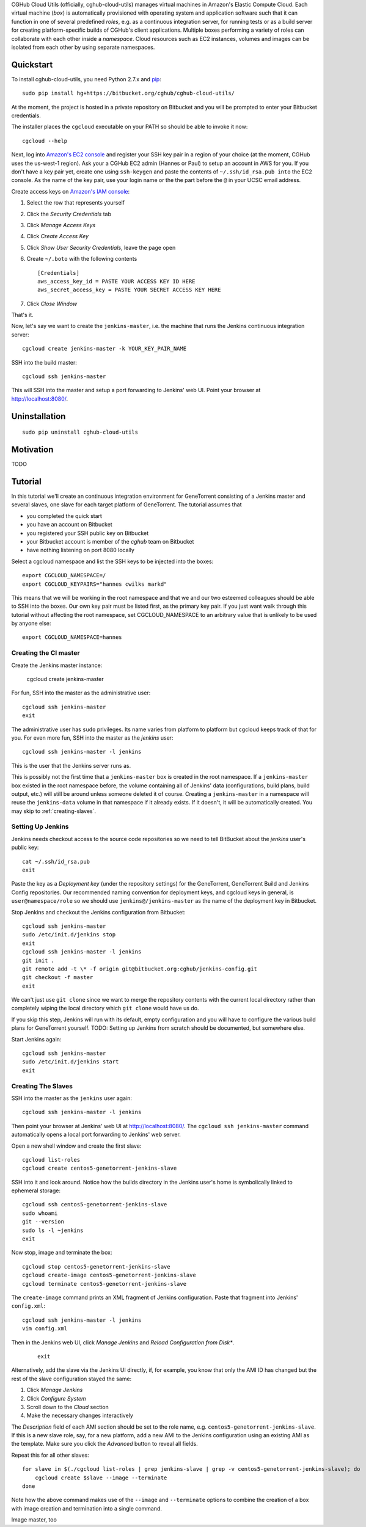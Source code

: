CGHub Cloud Utils (officially, cghub-cloud-utils) manages virtual machines in Amazon's Elastic
Compute Cloud. Each virtual machine (*box*) is automatically provisioned with operating system and
application software such that it can function in one of several predefined *roles*, e.g. as a
continuous integration server, for running tests or as a build server for creating
platform-specific builds of CGHub's client applications. Multiple boxes performing a variety of
roles can collaborate with each other inside a *namespace*. Cloud resources such as EC2
instances, volumes and images can be isolated from each other by using separate namespaces.

Quickstart
==========

To install cghub-cloud-utils, you need Python 2.7.x and `pip <http://www.pip-installer.org/en/latest/installing.html#installing-globally>`_::

   sudo pip install hg+https://bitbucket.org/cghub/cghub-cloud-utils/

At the moment, the project is hosted in a private repository on Bitbucket and you will be prompted
to enter your Bitbucket credentials.

The installer places the ``cgcloud`` executable on your PATH so should be able to invoke it now::

   cgcloud --help

Next, log into `Amazon's EC2 console
<https://console.aws.amazon.com/ec2/home?region=us-west-1#s=KeyPairs>`_ and register your SSH key
pair in a region of your choice (at the moment, CGHub uses the us-west-1 region). Ask your a CGHub
EC2 admin (Hannes or Paul) to setup an account in AWS for you. If you don't have a key pair yet,
create one using ``ssh-keygen`` and paste the contents of ``~/.ssh/id_rsa.pub into`` the EC2
console. As the name of the key pair, use your login name or the the part before the ``@`` in your
UCSC email address.

Create access keys on `Amazon's IAM console <https://console.aws.amazon.com/iam/home?#users>`_:

1. Select the row that represents yourself
2. Click the *Security Credentials* tab
3. Click *Manage Access Keys*
4. Click *Create Access Key*
5. Click *Show User Security Credentials*, leave the page open
6. Create ``~/.boto`` with the following contents

   ::

      [Credentials]
      aws_access_key_id = PASTE YOUR ACCESS KEY ID HERE
      aws_secret_access_key = PASTE YOUR SECRET ACCESS KEY HERE

7. Click *Close Window*

That's it.

Now, let's say we want to create the ``jenkins-master``, i.e. the machine that runs the
Jenkins continuous integration server::

   cgcloud create jenkins-master -k YOUR_KEY_PAIR_NAME

SSH into the build master::

   cgcloud ssh jenkins-master
   
This will SSH into the master and setup a port forwarding to Jenkins' web UI. Point your
browser at http://localhost:8080/.

Uninstallation
==============

::

    sudo pip uninstall cghub-cloud-utils

Motivation
==========

TODO

Tutorial
========

In this tutorial we'll create an continuous integration environment for GeneTorrent consisting of a Jenkins master and several slaves, one slave for each target platform of GeneTorrent. The tutorial assumes that 

* you completed the quick start
* you have an account on Bitbucket
* you registered your SSH public key on Bitbucket
* your Bitbucket account is member of the *cghub* team on Bitbucket
* have nothing listening on port 8080 locally

Select a cgcloud namespace and list the SSH keys to be injected into the boxes::

   export CGCLOUD_NAMESPACE=/
   export CGCLOUD_KEYPAIRS="hannes cwilks markd"

This means that we will be working in the root namespace and that we and our two esteemed colleagues should be able to SSH into the boxes. Our own key pair must be listed first, as the primary key pair. If you just want walk through this tutorial without affecting the root namespace, set CGCLOUD_NAMESPACE to an arbitrary value that is unlikely to be used by anyone else::

   export CGCLOUD_NAMESPACE=hannes

Creating the CI master
----------------------

Create the Jenkins master instance:

   cgcloud create jenkins-master
   
For fun, SSH into the master as the administrative user::

   cgcloud ssh jenkins-master
   exit
   
The administrative user has ``sudo`` privileges. Its name varies from platform to platform but cgcloud keeps track of that for you. For even more fun, SSH into the master as the *jenkins* user::

   cgcloud ssh jenkins-master -l jenkins
   
This is the user that the Jenkins server runs as. 

This is possibly not the first time that a ``jenkins-master`` box is created in the root namespace. If a ``jenkins-master`` box existed in the root namespace before, the volume containing all of Jenkins' data (configurations, build plans, build output, etc.) will still be around unless someone deleted it of course. Creating a ``jenkins-master`` in a namespace will reuse the ``jenkins-data`` volume in that namespace if it already exists. If it doesn't, it will be automatically created. You may skip to :ref:`creating-slaves`.

Setting Up Jenkins
------------------

Jenkins needs checkout access to the source code repositories so we need to tell BitBucket about the *jenkins* user's public key::

   cat ~/.ssh/id_rsa.pub
   exit
   
Paste the key as a *Deployment key* (under the repository settings) for the GeneTorrent, GeneTorrent Build and Jenkins Config repositories. Our recommended naming convention for deployment keys, and cgcloud keys in general, is ``user@namespace/role`` so we should use ``jenkins@/jenkins-master`` as the name of the deployment key in Bitbucket.

Stop Jenkins and checkout the Jenkins configuration from Bitbucket::

   cgcloud ssh jenkins-master
   sudo /etc/init.d/jenkins stop
   exit
   cgcloud ssh jenkins-master -l jenkins
   git init .
   git remote add -t \* -f origin git@bitbucket.org:cghub/jenkins-config.git
   git checkout -f master
   exit

We can't just use ``git clone`` since we want to merge the repository contents with the current local directory rather than completely wiping the local directory which ``git clone`` would have us do.

If you skip this step, Jenkins will run with its default, empty configuration and you will have to configure the various build plans for GeneTorrent yourself. TODO: Setting up Jenkins from scratch should be documented, but somewhere else.

Start Jenkins again::

   cgcloud ssh jenkins-master
   sudo /etc/init.d/jenkins start
   exit

.. _creating-slaves:

Creating The Slaves
-------------------

SSH into the master as the ``jenkins`` user again::

   cgcloud ssh jenkins-master -l jenkins
   
Then point your browser at Jenkins' web UI at http://localhost:8080/. The ``cgcloud ssh jenkins-master`` command automatically opens a local port forwarding to Jenkins' web server.

Open a new shell window and create the first slave::

   cgcloud list-roles
   cgcloud create centos5-genetorrent-jenkins-slave
   
SSH into it and look around. Notice how the builds directory in the Jenkins user's home is symbolically linked to ephemeral storage::

   cgcloud ssh centos5-genetorrent-jenkins-slave
   sudo whoami
   git --version
   sudo ls -l ~jenkins
   exit

Now stop, image and terminate the box::

   cgcloud stop centos5-genetorrent-jenkins-slave
   cgcloud create-image centos5-genetorrent-jenkins-slave
   cgcloud terminate centos5-genetorrent-jenkins-slave

The ``create-image`` command prints an XML fragment of Jenkins configuration. Paste that fragment
into Jenkins' ``config.xml``::

    cgcloud ssh jenkins-master -l jenkins
    vim config.xml

Then in the Jenkins web UI, click *Manage Jenkins* and *Reload Configuration from Disk**.

    ::

        exit

Alternatively, add the slave via the Jenkins UI directly, if, for example, you know that only the
AMI ID has changed but the rest of the slave configuration stayed the same:

1. Click *Manage Jenkins*
2. Click *Configure System*
3. Scroll down to the *Cloud* section
4. Make the necessary changes interactively

The *Description* field of each AMI section should be set to the role name, e.g.
``centos5-genetorrent-jenkins-slave``. If this is a new slave role, say, for a new platform, add a
new AMI to the Jenkins configuration using an existing AMI as the template. Make sure you click the
*Advanced* button to reveal all fields.

Repeat this for all other slaves::

   for slave in $(./cgcloud list-roles | grep jenkins-slave | grep -v centos5-genetorrent-jenkins-slave); do
       cgcloud create $slave --image --terminate
   done

Note how the above command makes use of the ``--image`` and ``--terminate`` options to combine the creation of a box with image creation and termination into a single command.



Image master, too

